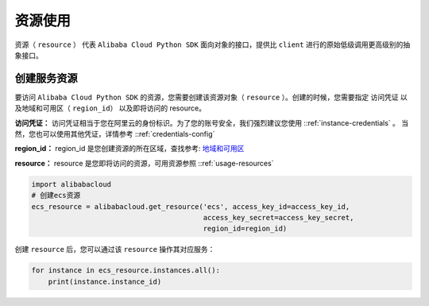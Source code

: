 资源使用
--------------

资源（ ``resource`` ） 代表 ``Alibaba Cloud Python SDK``
面向对象的接口，提供比 ``client`` 进行的原始低级调用更高级别的抽象接口。

创建服务资源
^^^^^^^^^^^^^^^^^^^

要访问 ``Alibaba Cloud Python SDK`` 的资源，您需要创建该资源对象（
``resource``
）。创建的时候，您需要指定 访问凭证 以及地域和可用区（
``region_id``\ ） 以及即将访问的 resource。

**访问凭证：**
访问凭证相当于您在阿里云的身份标识。为了您的账号安全，我们强烈建议您使用 ::ref:`instance-credentials` 。
当然，您也可以使用其他凭证，详情参考 ::ref:`credentials-config` 

**region_id：** region_id
是您创建资源的所在区域，查找参考: \ `地域和可用区 <https://help.aliyun.com/document/detail/40654.html>`_

**resource：** resource
是您即将访问的资源，可用资源参照 ::ref:`usage-resources` 

.. code:: python

   import alibabacloud
   # 创建ecs资源
   ecs_resource = alibabacloud.get_resource('ecs', access_key_id=access_key_id,
                                            access_key_secret=access_key_secret,
                                            region_id=region_id)

创建 ``resource`` 后，您可以通过该 ``resource`` 操作其对应服务：

.. code:: python

   for instance in ecs_resource.instances.all():
       print(instance.instance_id)
